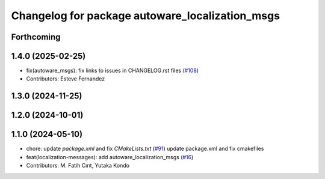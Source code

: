 ^^^^^^^^^^^^^^^^^^^^^^^^^^^^^^^^^^^^^^^^^^^^^^^^
Changelog for package autoware_localization_msgs
^^^^^^^^^^^^^^^^^^^^^^^^^^^^^^^^^^^^^^^^^^^^^^^^

Forthcoming
-----------

1.4.0 (2025-02-25)
------------------
* fix(autoware_msgs): fix links to issues in CHANGELOG.rst files (`#108 <https://github.com/autowarefoundation/autoware_msgs/issues/108>`_)
* Contributors: Esteve Fernandez

1.3.0 (2024-11-25)
------------------

1.2.0 (2024-10-01)
------------------

1.1.0 (2024-05-10)
------------------
* chore: update `package.xml` and fix `CMakeLists.txt` (`#91 <https://github.com/autowarefoundation/autoware_msgs/issues/91>`_)
  update package.xml and fix cmakefiles
* feat(localization-messages): add autoware_localization_msgs (`#16 <https://github.com/autowarefoundation/autoware_msgs/issues/16>`_)
* Contributors: M. Fatih Cırıt, Yutaka Kondo
